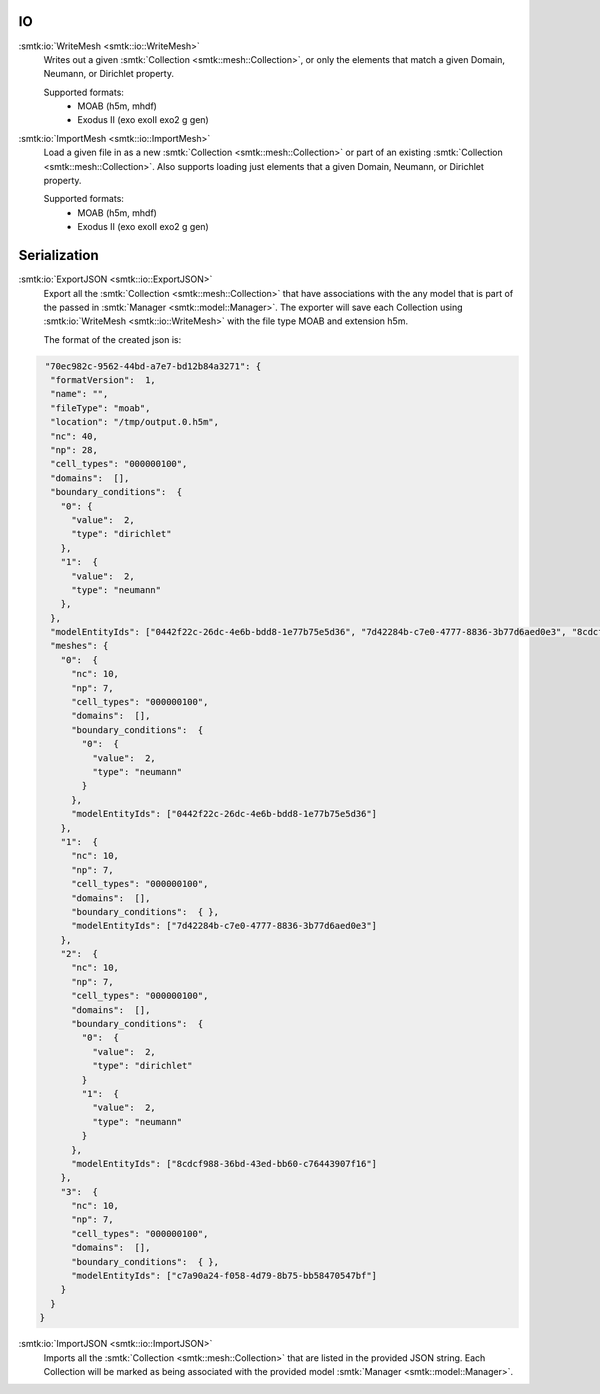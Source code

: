 IO
============

:smtk:io:`WriteMesh <smtk::io::WriteMesh>`
  Writes out a given :smtk:`Collection <smtk::mesh::Collection>`, or only
  the elements that match a given Domain, Neumann, or Dirichlet property.

  Supported formats:
      + MOAB (h5m, mhdf)
      + Exodus II (exo exoII exo2 g gen)


:smtk:io:`ImportMesh <smtk::io::ImportMesh>`
  Load a given file in as a new :smtk:`Collection <smtk::mesh::Collection>` or
  part of an existing :smtk:`Collection <smtk::mesh::Collection>`. Also
  supports loading just elements that a given Domain, Neumann, or Dirichlet
  property.

  Supported formats:
      + MOAB (h5m, mhdf)
      + Exodus II (exo exoII exo2 g gen)

Serialization
============

:smtk:io:`ExportJSON <smtk::io::ExportJSON>`
  Export all the :smtk:`Collection <smtk::mesh::Collection>` that have
  associations with the any model that is part of the passed in
  :smtk:`Manager <smtk::model::Manager>`. The exporter will save each
  Collection using :smtk:io:`WriteMesh <smtk::io::WriteMesh>` with the file
  type MOAB and extension h5m.

  The format of the created json is:

.. highlight:: json
.. code-block:: json

    "70ec982c-9562-44bd-a7e7-bd12b84a3271": {
     "formatVersion":  1,
     "name": "",
     "fileType": "moab",
     "location": "/tmp/output.0.h5m",
     "nc": 40,
     "np": 28,
     "cell_types": "000000100",
     "domains":  [],
     "boundary_conditions":  {
       "0": {
         "value":  2,
         "type": "dirichlet"
       },
       "1":  {
         "value":  2,
         "type": "neumann"
       },
     },
     "modelEntityIds": ["0442f22c-26dc-4e6b-bdd8-1e77b75e5d36", "7d42284b-c7e0-4777-8836-3b77d6aed0e3", "8cdcf988-36bd-43ed-bb60-c76443907f16", "c7a90a24-f058-4d79-8b75-bb58470547bf"],
     "meshes": {
       "0":  {
         "nc": 10,
         "np": 7,
         "cell_types": "000000100",
         "domains":  [],
         "boundary_conditions":  {
           "0":  {
             "value":  2,
             "type": "neumann"
           }
         },
         "modelEntityIds": ["0442f22c-26dc-4e6b-bdd8-1e77b75e5d36"]
       },
       "1":  {
         "nc": 10,
         "np": 7,
         "cell_types": "000000100",
         "domains":  [],
         "boundary_conditions":  { },
         "modelEntityIds": ["7d42284b-c7e0-4777-8836-3b77d6aed0e3"]
       },
       "2":  {
         "nc": 10,
         "np": 7,
         "cell_types": "000000100",
         "domains":  [],
         "boundary_conditions":  {
           "0":  {
             "value":  2,
             "type": "dirichlet"
           }
           "1":  {
             "value":  2,
             "type": "neumann"
           }
         },
         "modelEntityIds": ["8cdcf988-36bd-43ed-bb60-c76443907f16"]
       },
       "3":  {
         "nc": 10,
         "np": 7,
         "cell_types": "000000100",
         "domains":  [],
         "boundary_conditions":  { },
         "modelEntityIds": ["c7a90a24-f058-4d79-8b75-bb58470547bf"]
       }
     }
   }


:smtk:io:`ImportJSON <smtk::io::ImportJSON>`
  Imports all the :smtk:`Collection <smtk::mesh::Collection>` that are listed
  in the provided JSON string. Each Collection will be marked as being associated
  with the provided model :smtk:`Manager <smtk::model::Manager>`.
